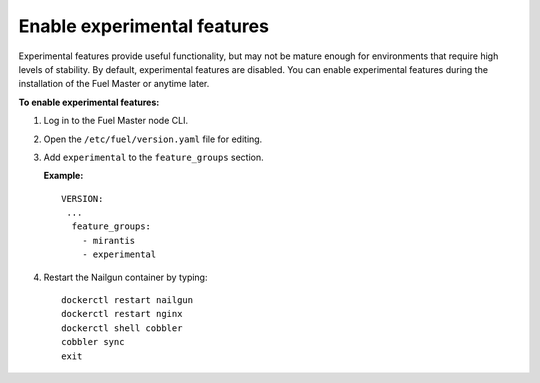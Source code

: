 .. _enable-experimental-features:

Enable experimental features
----------------------------

Experimental features provide useful functionality, but may not be mature
enough for environments that require high levels of stability. By default,
experimental features are disabled. You can enable experimental features
during the installation of the Fuel Master or anytime later.

**To enable experimental features:**

#. Log in to the Fuel Master node CLI.
#. Open the ``/etc/fuel/version.yaml`` file for editing.
#. Add ``experimental`` to the ``feature_groups`` section.

   **Example:**

   ::

     VERSION:
      ...
       feature_groups:
         - mirantis
         - experimental

#. Restart the Nailgun container by typing:

   ::

     dockerctl restart nailgun
     dockerctl restart nginx
     dockerctl shell cobbler
     cobbler sync
     exit
